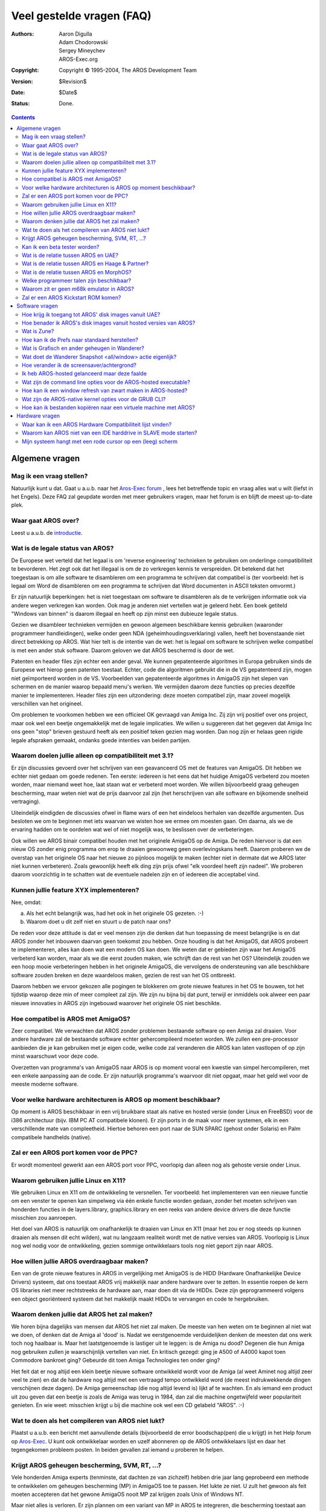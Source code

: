 ==========================
Veel gestelde vragen (FAQ)
==========================

:Authors:   Aaron Digulla, Adam Chodorowski, Sergey Mineychev, AROS-Exec.org
:Copyright: Copyright © 1995-2004, The AROS Development Team
:Version:   $Revision$
:Date:      $Date$
:Status:    Done.

.. Contents::

Algemene vragen
===============

Mag ik een vraag stellen?
-------------------------
Natuurlijk kunt u dat. Gaat u a.u.b. naar het `Aros-Exec forum <https://ae.amigalife.org/modules/newbb/viewtopic.php?topic_id=1636&start=0>`__
, lees het betreffende topic en vraag alles wat u wilt (liefst in het Engels). Deze FAQ zal geupdate worden met meer
gebruikers vragen, maar het forum is en blijft de meest up-to-date plek.


Waar gaat AROS over?
--------------------

Leest u a.u.b. de introductie_.

.. _introductie: ../../introduction/index


Wat is de legale status van AROS?
---------------------------------

De Europese wet verteld dat het legaal is om 'reverse engineering' technieken
te gebruiken om onderlinge compatibiliteit te bevorderen. Het zegt ook dat
het illegaal is om de zo verkregen kennis te verspreiden. Dit betekend dat het 
toegestaan is om alle software te disambleren om een programma te schrijven dat
compatibel is (ter voorbeeld: het is legaal om Word de disambleren om een programma
te schrijven dat Word documenten in ASCII teksten omvormt.)

Er zijn natuurlijk beperkingen: het is niet toegestaan om software te disambleren
als de te verkrijgen informatie ook via andere wegen verkregen kan worden. Ook mag
je anderen niet vertellen wat je geleerd hebt. Een boek getiteld "Windows van binnen"
is daarom illegaal en heeft op zijn minst een dubieuze legale status.  

Gezien we disambleer technieken vermijden en gewoon algemeen beschikbare kennis
gebruiken (waaronder programmeer handleidingen), welke onder geen NDA 
(geheimhoudingsverklaring) vallen, heeft het bovenstaande niet direct betrekking op AROS. 
Wat hier telt is de intentie van de wet: het is legaal om software te schrijven 
welke compatibel is met een ander stuk software. 
Daarom geloven we dat AROS beschermd is door de wet.

Patenten en header files zijn echter een ander geval. We kunnen gepatenteerde
algoritmes in Europa gebruiken sinds de Europese wet hierop geen patenten toestaat. 
Echter, code die algoritmen gebruikt die in de VS gepatenteerd zijn, mogen niet 
geïmporteerd worden in de VS. Voorbeelden van gepatenteerde algoritmes
in AmigaOS zijn het slepen van schermen en de manier waarop bepaald menu's werken.
We vermijden daarom deze functies op precies dezelfde manier te implementeren.
Header files zijn een uitzondering: deze moeten compatibel zijn, maar zoveel
mogelijk verschillen van het origineel. 

Om problemen te voorkomen hebben we een officieel OK gevraagd van Amiga Inc. Zij
zijn vrij positief over ons project, maar ook wel een beetje ongemakkelijk met 
de legale implicaties. We willen u suggereren dat het gegeven dat Amiga Inc ons 
geen "stop" brieven gestuurd heeft als een positief teken gezien mag worden.
Dan nog zijn er helaas geen rigide legale afspraken gemaakt, ondanks goede intenties
van beiden partijen.


Waarom doelen jullie alleen op compatibiliteit met 3.1?
-------------------------------------------------------

Er zijn discussies gevoerd over het schrijven van een geavanceerd OS met de 
features van AmigaOS. Dit hebben we echter niet gedaan om goede redenen. Ten eerste:
iedereen is het eens dat het huidige AmigaOS verbeterd zou moeten worden,
maar niemand weet hoe, laat staan wat er verbeterd moet worden. 
We willen bijvoorbeeld graag geheugen bescherming, maar weten niet wat de prijs
daarvoor zal zijn (het herschrijven van alle software en bijkomende snelheid vertraging).

Uiteindelijk eindigden de discussies ofwel in flame wars of een het
eindeloos herhalen van dezelfde argumenten. Dus besloten we om te beginnen
met iets waarvan we wisten hoe we ermee om moesten gaan. Om daarna, 
als we de ervaring hadden om te oordelen wat wel of niet mogelijk was, 
te beslissen over de verbeteringen.

Ook willen we AROS binair compatibel houden met het originele AmigaOS op de Amiga. 
De reden hiervoor is dat een nieuw OS zonder enig programma om erop te draaien 
gewoonweg geen overlevingskans heeft. Daarom proberen we de overstap van het 
originele OS naar het nieuwe zo pijnloos mogelijk te maken (echter niet in dermate dat 
we AROS later niet kunnen verbeteren). Zoals gewoonlijk heeft elk ding zijn prijs 
ofwel "elk voordeel heeft zijn nadeel". We proberen daarom voorzichtig in te 
schatten wat de eventuele nadelen zijn en of iedereen die acceptabel vind.


Kunnen jullie feature XYX implementeren?
----------------------------------------

Nee, omdat:

a) Als het echt belangrijk was, had het ook in het originele OS gezeten. :-)
b) Waarom doet u dit zelf niet en stuurt u de patch naar ons?

De reden voor deze attitude is dat er veel mensen zijn die denken dat hun 
toepassing de meest belangrijke is en dat AROS zonder het inbouwen daarvan 
geen toekomst zou hebben. Onze houding is dat het AmigaOS, 
dat AROS probeert te implementeren, alles
kan doen wat een modern OS kan doen. We weten dat er gebieden zijn waar het AmigaOS
verbeterd kan worden, maar als we die eerst zouden maken, wie schrijft dan de rest van 
het OS? Uiteindelijk zouden we een hoop mooie verbeteringen hebben in het originele
AmigaOS, die vervolgens de ondersteuning van alle beschikbare software zouden breken 
en deze waardeloos maken, gezien de rest van het OS ontbreekt.

Daarom hebben we ervoor gekozen alle pogingen te blokkeren om grote nieuwe features 
in het OS te bouwen, tot het tijdstip waarop deze min of meer compleet zal zijn. 
We zijn nu bijna bij dat punt, terwijl er inmiddels ook alweer een paar nieuwe 
innovaties in AROS zijn ingebouwd waarover het originele OS niet beschikte.


Hoe compatibel is AROS met AmigaOS?
-----------------------------------

Zeer compatibel. We verwachten dat AROS zonder problemen bestaande software op 
een Amiga zal draaien. Voor andere hardware zal de bestaande software echter 
gehercompileerd moeten worden. We zullen een pre-processor aanbieden die je kan
gebruiken met je eigen code, welke code zal veranderen die AROS kan laten
vastlopen of op zijn minst waarschuwt voor deze code.

Overzetten van programma's van AmigaOS naar AROS is op moment vooral een kwestie
van simpel hercompileren, met een enkele aanpassing aan de code. Er zijn 
natuurlijk programma's waarvoor dit niet opgaat, maar het geld wel voor de 
meeste moderne software. 


Voor welke hardware architecturen is AROS op moment beschikbaar?
----------------------------------------------------------------

Op moment is AROS beschikbaar in een vrij bruikbare staat als native
en hosted versie (onder Linux en FreeBSD) voor de i386 architectuur (bijv. IBM
PC AT compatibele klonen). Er zijn ports in de maak voor meer systemen,
elk in een verschillende mate van compleetheid. Hiertoe behoren een port naar 
de SUN SPARC (gehost onder Solaris) en Palm compatibele handhelds (native).


Zal er een AROS port komen voor de PPC? 
---------------------------------------

Er wordt momenteel gewerkt aan een AROS port voor PPC,
voorlopig dan alleen nog als gehoste versie onder Linux.


Waarom gebruiken jullie Linux en X11?
-------------------------------------

We gebruiken Linux en X11 om de ontwikkeling te versnellen. Ter voorbeeld: het 
implementeren van een nieuwe functie om een venster te openen kan simpelweg via
één enkele functie worden gedaan, zonder het moeten schrijven van honderden functies 
in de layers.library, graphics.library en een reeks van
andere device drivers die deze functie misschien zou aanroepen. 

Het doel van AROS is natuurlijk om onafhankelijk te draaien van Linux en X11 
(maar het zou er nog steeds op kunnen draaien als mensen dit echt wilden), wat
nu langzaam realiteit wordt met de native versies van AROS. Voorlopig is 
Linux nog wel nodig voor de ontwikkeling, gezien sommige ontwikkelaars
tools nog niet geport zijn naar AROS.


Hoe willen jullie AROS overdraagbaar maken?
-------------------------------------------

Een van de grote nieuwe features in AROS in vergelijking met AmigaOS is de
HIDD (Hardware Onafhankelijke Device Drivers) systeem, dat ons toestaat AROS
vrij makkelijk naar andere hardware over te zetten. In essentie roepen de kern
OS libraries niet meer rechtstreeks de hardware aan, maar doen dit via de
HIDDs. Deze zijn geprogrammeerd volgens een object georiënteerd systeem dat het 
makkelijk maakt HIDDs te vervangen en code te hergebruiken.


Waarom denken jullie dat AROS het zal maken?
--------------------------------------------

We horen bijna dagelijks van mensen dat AROS het niet zal maken. De meeste
van hen weten om te beginnen al niet wat we doen, of denken dat de Amiga al 'dood' is. 
Nadat we eerstgenoemde verduidelijken denken de meesten dat ons werk toch nog haalbaar 
is. Maar het laatstgenoemde is lastiger uit te leggen: is de Amiga nu dood? 
Degenen die hun Amiga nog gebruiken zullen je waarschijnlijk vertellen van niet. 
En kritisch gezegd: ging je A500 of A4000 kapot toen Commodore bankroet ging? 
Gebeurde dit toen Amiga Technologies ten onder ging?

Het feit dat er nog altijd een klein beetje nieuwe software ontwikkeld wordt 
voor de Amiga (al weet Aminet nog altijd zeer veel te zien) en dat de hardware
nog altijd met een vertraagd tempo ontwikkeld word (de meest indrukwekkende dingen 
verschijnen deze dagen).
De Amiga gemeenschap (die nog altijd levend is) lijkt af te wachten. En als iemand
een product uit zou geven dat een beetje is zoals de Amiga was terug in 1984, dan 
zal die machine ongetwijfeld weer populariteit genieten. En wie weet: 
misschien krijgt u bij die machine ook wel een CD gelabeld "AROS". :-)


Wat te doen als het compileren van AROS niet lukt?
--------------------------------------------------

Plaatst u a.u.b. een bericht met aanvullende details (bijvoorbeeld
de error boodschap(pen) die u krijgt) in het Help forum op `Aros-Exec`__.
U kunt ook ontwikkelaar worden en uzelf abonneren op de AROS ontwikkelaars lijst 
en daar het tegengekomen probleem posten. In beiden gevallen zal iemand u proberen
te helpen.

__ https://ae.amigalife.org/


Krijgt AROS geheugen bescherming, SVM, RT, ...?
-----------------------------------------------

Vele honderden Amiga experts (tenminste, dat dachten ze van zichzelf)
hebben drie jaar lang geprobeerd een methode te ontwikkelen om geheugen bescherming
(MP) in AmigaOS toe te passen. Het lukte ze niet. U zult het gewoon als feit moeten 
accepteren dat het gewone AmigaOS nooit MP zal krijgen zoals Unix of Windows NT.

Maar niet alles is verloren. Er zijn plannen om een variant van MP in AROS
te integreren, die bescherming toestaat aan nieuwe programma's die hierop berekend
zijn. Enkele van de ontwikkelingen in dit gebied lijken veelbelovend. Toch, kritisch
bekeken, is het eigenlijk wel een probleem als uw machine vastloopt? Laat ons uitleggen,
voordat u geïrriteerd raakt. :-) Het probleem is eigenlijk niet dat de machine 
vastloopt, maar dat:

1. U heeft geen idee waarom deze vastliep. Kortgezegde komt dit erop neer
   dat u met een naald in een hooiberg zoekt.
2. U verliest uw werk. De machine herstarten is in verhouding een klein probleem.

Wat we wel kunnen proberen is een systeem te maken dat op zijn minst waarschuwt
als iets dubieus aan de hand is, wat u daarna verteld wat er gebeurde toen de
machine vastliep én u tevens toestaat uw werk op te slaan om *daarna* te crashen. 
Er zal ook een mogelijk komen om hetgeen u opgeslagen hebt te controleren 
zodat u verder kunt werken zonder kapotte data.

Hetzelfde geld voor SVM (swappable virtual memory), RT (resource tracking) en
SMP (symmetric multiprocessing). We plannen op moment hoe we deze willen 
implementeren, zodat het toevoegen van deze features uiteindelijk vlekkeloos zal
verlopen. Desondanks hebben deze nu niet de hoogste prioriteit. Een simpele
variant van RT is desondanks al geïmplementeerd. 


Kan ik een beta tester worden?
------------------------------

Natuurlijk, geen probleem. Beter nog, we willen zoveel mogelijk beta testers
als mogelijk, dus iedereen is welkom! We houden overigens geen lijst van beta
testers bij: u hoeft alleen AROS te downloaden, testen wat u wilt
en ons daarna een rapport sturen.


Wat is de relatie tussen AROS en UAE?
-------------------------------------

UAE is een Amiga emulator en heeft daardoor andere doelstellingen dan AROS.
UAE streeft ernaar óók binair compatibel te zijn voor spellen en hardware aansprekende
code, terwijl AROS ten doel heeft eigen native applicaties te hebben. Daardoor
is AROS sneller dan UAE, maar kan er aan de andere kant weer meer software 
gedraaid worden onder UAE.

We hebben los contact met de maker van UAE, wat de kans groot maakt dat er
code van UAE in AROS zal verschijnen en visa versa. Ter voorbeeld: de UAE ontwikkelaars
zijn geïnteresseerd in de broncode van het OS omdat UAE sommige applicaties veel
sneller zou kunnen draaien als sommige of alle OS functies vervangen konden worden
met native code. AROS op haar beurt kan profijt trekken van een geïntegreerde
Amiga emulatie.

Gezien de meeste programma's vanaf de start niet beschikbaar waren voor AROS, heeft
Fabio Alemagna een port van UAE gemaakt naar AROS zodat u al uw oude programma's
op zijn minst in een emulatie box kan draaien.


Wat is de relatie tussen AROS en Haage & Partner?
-------------------------------------------------

Haage & Partner hebben delen van AROS gebruikt in AmigaOS 3.5 en 3.9, waaronder
het kleurenwiel, de kleurverloop-slider gadgets en het SetENV commando. Dit betekend
dat AROS, op een manier, deel is geworden van het officiële AmigaOS. Het wil 
echter niet zeggen dat er een formele relatie is tussen AROS en Haage & Partner.
AROS is een open source project, waarvan iedereen de code in eigen projecten mag
gebruiken -indien- zij de de licentie volgen. 


Wat is de relatie tussen AROS en MorphOS?
-----------------------------------------

De relatie tussen AROS en Morphos is eigenlijk dezelfde als tussen AROS en 
Haage & Partner. MorphOS gebruikt delen van AROS om hun ontwikkeling te versnellen;
onder de regels van onze licentie. Zoals met Haage & Partner heeft dit
voordeel voor beide teams: het MorphOS team krijgt zo een versnelling in
hun ontwikkeling dankzij AROS, terwijl het AROS team de goede verbeteringen 
mag overnemen van het MorphOS team. Er is dus geen formele relatie tussen 
AROS en MorphOS; dit is simpelweg hoe open source ontwikkeling werkt.


Welke programmeer talen zijn beschikbaar?
-----------------------------------------

Het grootste deel van de ontwikkeling voor AROS gebeurd met ANSI C, door
de bronnen te crosscompilen onder verschillende besturingssystemen zoals
Linux of FreeBSD. Fabio Alemagna heeft een vroege GCC port gemaakt voor
i386 native. Deze is echter nog niet bijgevoegd op de ISO of geïntegreerd in het
build systeem.

Tot de talen die native beschikbaar zijn behoren Python_, Regina_ en False_:

+ Python is een scripting taal die erg populair geworden is, o.a. vanwege het goede
  ontwerp en de features (object-georiënteerd programmeren, module systeem, 
  veel bijgesloten en handige modules, opgeruimde syntax, ...). Een apart
  project is inmiddels gestart voor de AROS port en kan gevonden worden op 
  http://pyaros.sourceforge.net/.

+ Regina is een overzet bare ANSI compliant REXX interpreter.
  Het doel van de AROS port is om compatibel te zijn met de ARexx interpreter van
  het klassieke AmigaOS.

+ False kan geclassificeerd worden als een exotische taal, waardoor deze niet
  direct in aanmerking komt voor serieuze ontwikkeling werk, al kan het werken
  met deze taal erg leuk zijn. :-) 

.. _Python: http://www.python.org/
.. _Regina: http://regina-rexx.sourceforge.net/
.. _False:  http://strlen.com/false-language

Waarom zit er geen m68k emulator in AROS?
-----------------------------------------

Om oude Amiga programma's te draaien hebben we UAE_ geport naar AROS. AROS's
versie van UAE zal zelfs nog iets sneller draaien dan andere versies, gezien
AROS minder middelen verbruikt dan andere besturing systemen (wat betekend dat
UAE meer processor tijd krijgt). Wel willen we proberen om de Kickstart ROM
te patchen in UAE, zodat deze AROS functies aanspreekt wat een kleine prestatie
verbetering zal geven. Uiteraard gaan genoemde zaken alleen op voor de native 
versies van AROS en niet de hosted varianten.

Maar waarom implementeren we niet gewoon een m68k CPU virtualiser? Wel, het probleem
is dat de m68k software verwacht dat alle data in het zogeheten 'big endian' formaat komt,
terwijl AROS ook op 'little endian' CPU's draait. Het probleem ontstaat dan dat de 
little endian routines in de AROS core ook met grote endian routines zouden moeten 
werken tijdens de emulatie. Automatische conversie lijkt onmogelijk (ter voorbeeld:
er is een veld in een structuur van het AmigaOS dat de ene keer een enkele ULONG bevat
en de andere keer twee WORDs), omdat we niet kunnen weten hoe een paar bytes in
het ram gecodeerd worden.

.. _UAE: http://www.amigaemulator.org/


Zal er een AROS Kickstart ROM komen?
------------------------------------

Heel misschien, als iemand een native Amiga port van AROS maakt en al het werk
uitvoert om een Kickstart ROM te maken. Tot zover heeft echter nog niemand zich
opgegeven voor deze taak.


Software vragen
===============

Hoe krijg ik toegang tot AROS' disk images vanuit UAE?
------------------------------------------------------

De floppy disk image kan als hardfile gemount worden en dan als een 1.4 MB
harddisk gebruikt worden binnen UAE. Nadat u de bestanden naar de hardfile
disk image gekopieerd hebt (of iets anders dat u wilde doen), kan deze naar een floppy
geschreven worden.

De geometrie van de hardfile is als volgt::

    Sectors    = 32
    Surfaces   = 1
    Reserved   = 2
    Block Size = 90


Hoe benader ik AROS's disk images vanuit hosted versies van AROS?
-----------------------------------------------------------------

Kopieer de disk image naar de DiskImages map in AROS (SYS:DiskImages, bijv: 
bin/linux-i386/AROS/DiskImages) en hernaam deze naar "Unit0". Na het starten van
AROS kan deze disk gemount worden met::

    > mount AFD0: 


Wat is Zune?
------------

In geval je op deze site de naam Zune gelezen hebt: het is een open source
implementatie van MUI, wat een krachtige (als in gebruikers- en ontwikkelaars-
vriendelijk) object-georiënteerd shareware GUI toolkit is, tevens de-facto standaard
onder AmigaOS. Zune is de geprefereerde GUI toolkit voor de ontwikkeling van 
native AROS applicaties. En betreft de naam zelf, het betekend niets, maar klinkt
goed.


Hoe kan ik de Prefs naar standaard herstellen? 
-----------------------------------------------

Open in AROS de CLI shell, ga naar Envarc: en wis de relevante bestanden
voor de pref die u naar de standaard instellingen wilt herstellen.

Wat is Grafisch en ander geheugen in Wanderer?
----------------------------------------------

Deze geheugen verdeling is vooral een reliek uit het Amiga verleden, toen
grafisch geheugen het primaire geheugen was totdat je ander geheugen toevoegde,
dat als FAST RAM werd betiteld. Het FAST RAM was daarna het geheugen dat de 
applicaties gebruikten, terwijl grafische objecten, geluiden en enkele systeem 
structuren in het grafisch geheugen bleven.

In AROS-hosted bestaat er geen ander geheugen dan Anders (FAST), maar alleen GFX,
terwijl AROS-native een GFX maximum hanteert van 16MB. Weet wel dat dit geen 
enkele reflectie bevat op de geheugenstaat van uw grafische adapter, laat staan
de hoeveel geheugen die uw video adapter heeft. 

*Het langdradige antwoord*

Grafisch geheugen in i386-native duid de lagere 16MB van het systeemgeheugen aan.
Deze 'lagere' 16MB is de ruimte waar ISA kaarten hun DMA regelen. Het alloceren
van geheugen met MEMF_DMA of MEMF_CHIP zal hierbij gevoegd worden, de rest bij
het overige (FAST) geheugen.

Gebruik het C:Avail HUMAN CLI commando voor meer geheugen informatie. 

Wat doet de Wanderer Snapshot <all/window> actie eigenlijk? 
-----------------------------------------------------------

Dit commando onthoud de icoon positie voor alle (of één) vensters.

Hoe verander ik de screensaver/achtergrond?
-------------------------------------------

De enigste methode om de screensaver te veranderen -op moment- is door er zelf 
één te schrijven. De Blanker commodity kan getuned worden met Exchange, maar het
kan alleen maar een "sterrenveld" tonen met een gegeven aantal sterren.
De achtergrond in Wanderer wordt ingesteld via de Pref tool Prefs/Wanderer.
De achtergrond van Zune Windows wordt ingesteld via de Zune prefs Prefs/Zune. U
kunt ook specifieke applicatie instellingen vastleggen via het Zune <applicatie> 
commando.

Ik heb AROS-hosted gelanceerd maar deze faalde
----------------------------------------------

Dit kan waarschijnlijk verholpen worden door een WBStartup directory te maken
in de AROS directory. Als u als root werkt en AROS crashed bij het opstarten,
doe "xhost +" alvorens "sudo && ./aros -m 20". U moet ook geheugen toewijzen
met de -m optie zoals getoond. Vergeet tot slot ook niet de BackingStore optie
toe te voegen in de sectie Device van uw xorg.conf.

Wat zijn de command line opties voor de AROS-hosted executable?
---------------------------------------------------------------

U kunt hiervan een lijst krijgen door het runnen van ./aros -h command.

Hoe kan ik een window refresh van zwart maken in AROS-hosted?
-------------------------------------------------------------

U moet de volgende string (zoals weergegeven!) toevoegen aan uw
/etc/X11/xorg.conf (of Xfree.conf)::
    
    Option  "BackingStore"

Wat zijn de AROS-native kernel opties voor de GRUB CLI?
-------------------------------------------------------

Dit zijn er enkele::

    nofdc - Schakelt de floppy driver uit.
    noclick - Schakelt de floppy disk verandering detectie uit (en het klikken)
    ATA=32bit - Schakelt 32-bit I/O aan in de hdd driver (veilig)
    forcedma - Forceert DMA om actief te zijn in de hdd driver (zou veilig moeten zijn, 
    maar niet gegarandeerd)
    gfx=<hidd name> - Gebruik de genoemde hidd als gfx driver
    lib=<name> - Laad en init de genoemde library/hidd

Deze zijn hoofdletter gevoelig. 

Hoe kan ik bestanden kopiëren naar een virtuele machine met AROS?
-----------------------------------------------------------------

De eerste en simpelste manier om de bestanden op een ISO image te zetten en
deze met de VM te mounten. Er zijn veel programma's die het maken/aanpassen van
ISO's toestaan, om enkele te noemen: UltraISO, WinImage of mkisofs. Tweede methode
is om een netwerk tussen AROS en een FTP server op te zetten op uw hosted machine.
U kunt dan de FTP client voor AROS gebruiken om bestanden over te zetten (zoek
naar MarannoFTP). Dit is echter complex genoeg om hier nu te stoppen; 
de gebruikers documentatie bevat een hoofdstuk over netwerken, 
beter dat u daar kijkt.


Hardware vragen
===============

Waar kan ik een AROS Hardware Compatibiliteit lijst vinden?
-----------------------------------------------------------

U kunt er één vinden op de `AROS Wiki <http://en.wikibooks.org/wiki/Aros/Platforms/x86_support>`__ 
pagina. Er kunnen ook andere lijsten zijn gemaakt door AROS gebruikers (meer informatie volgt).

Waarom kan AROS niet van een IDE harddrive in SLAVE mode starten? 
-----------------------------------------------------------------

Wel, AROS zou moeten booten als de drive in SLAVE mode draait MITS er ook
een drive als MASTER aangesloten is. Dit blijkt de correctie verbindingsmethode 
te zijn volgens de IDE specificatie, welke AROS volgt.

Mijn systeem hangt met een rode cursor op een (leeg) scherm
-----------------------------------------------------------

Één reden hiervoor kan het gebruik van een seriële muis zijn (deze worden nog 
niet ondersteund). U moet voorlopig nog een PS/2 muis gebruiken met AROS. Een andere
reden kan zijn dat u in het bootmenu een video modus hebt gekozen die niet 
ondersteund wordt door uw hardware. Reboot en probeer een andere modus.
